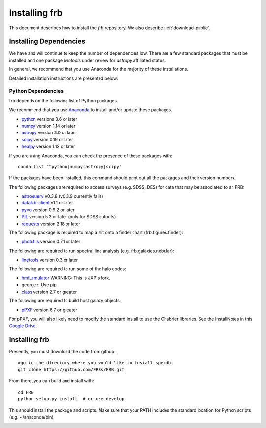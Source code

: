 .. highlight:: rest

**************
Installing frb
**************

This document describes how to install the `frb`
repository.  We also describe
:ref:`download-public`.

Installing Dependencies
=======================
We have and will continue to keep the number of dependencies low.
There are a few standard packages that must be installed
and one package `linetools` under review for
`astropy` affiliated status.

In general, we recommend that you use Anaconda for the majority of
these installations.

Detailed installation instructions are presented below:

Python Dependencies
-------------------

frb depends on the following list of Python packages.

We recommend that you use `Anaconda <https://www.continuum.io/downloads/>`_
to install and/or update these packages.

* `python <http://www.python.org/>`_ versions 3.6 or later
* `numpy <http://www.numpy.org/>`_ version 1.14 or later
* `astropy <http://www.astropy.org/>`_ version 3.0 or later
* `scipy <http://www.scipy.org/>`_ version 0.19 or later
* `healpy <https://healpy.readthedocs.io/en/latest/index.html>`_ version 1.12 or later

If you are using Anaconda, you can check the presence of these packages with::

	conda list "^python|numpy|astropy|scipy"

If the packages have been installed, this command should print
out all the packages and their version numbers.

The following packages are required to access surveys (e.g. SDSS, DES)
for data that may be associated to an FRB:

* `astroquery <https://astroquery.readthedocs.io/en/latest/>`_ v0.3.8 (v0.3.9 currently fails)
* `datalab-client <https://github.com/noaodatalab/datalab/>`_ v1.1 or later
* `pyvo <https://pyvo.readthedocs.io/en/latest/>`_  version 0.9.2 or later
* `PIL <https://pillow.readthedocs.io/en/5.3.x/>`_  version 5.3 or later (only for SDSS cutouts)
* `requests <https://pillow.readthedocs.io/en/5.3.x/>`_  version 2.18 or later

The following package is required to map a slit onto a finder chart (frb.figures.finder):

* `photutils <https://photutils.readthedocs.io/en/stable/>`_  version 0.7.1 or later

The following are required to run spectral line analysis (e.g. frb.galaxies.nebular):

* `linetools <https://github.com/linetools/linetools>`_  version 0.3 or later

The following are required to run some of the halo codes:

* `hmf_emulator <https://github.com/profxj/hmf_emulator.git>`_  WARNING: This is JXP's fork.
* george :: Use pip
* `class <https://github.com/lesgourg/class_public>`_ version 2.7 or greater

The following are required to build host galaxy objects:

* `pPXF <https://pypi.org/project/ppxf/>`_ version 6.7 or greater

For pPXF, you will also likely need to modify the standard install
to use the Chabrier libraries.  See the InstallNotes in this
`Google Drive <https://drive.google.com/drive/folders/1_nu8IiBm0-dnkpoKBcoXyQuqbsrYHNXh?usp=sharing>`_.


Installing frb
==============

Presently, you must download the code from github::

	#go to the directory where you would like to install specdb.
	git clone https://github.com/FRBs/FRB.git

From there, you can build and install with::

	cd FRB
	python setup.py install  # or use develop


This should install the package and scripts.
Make sure that your PATH includes the standard
location for Python scripts (e.g. ~/anaconda/bin)


.. _download-public:



